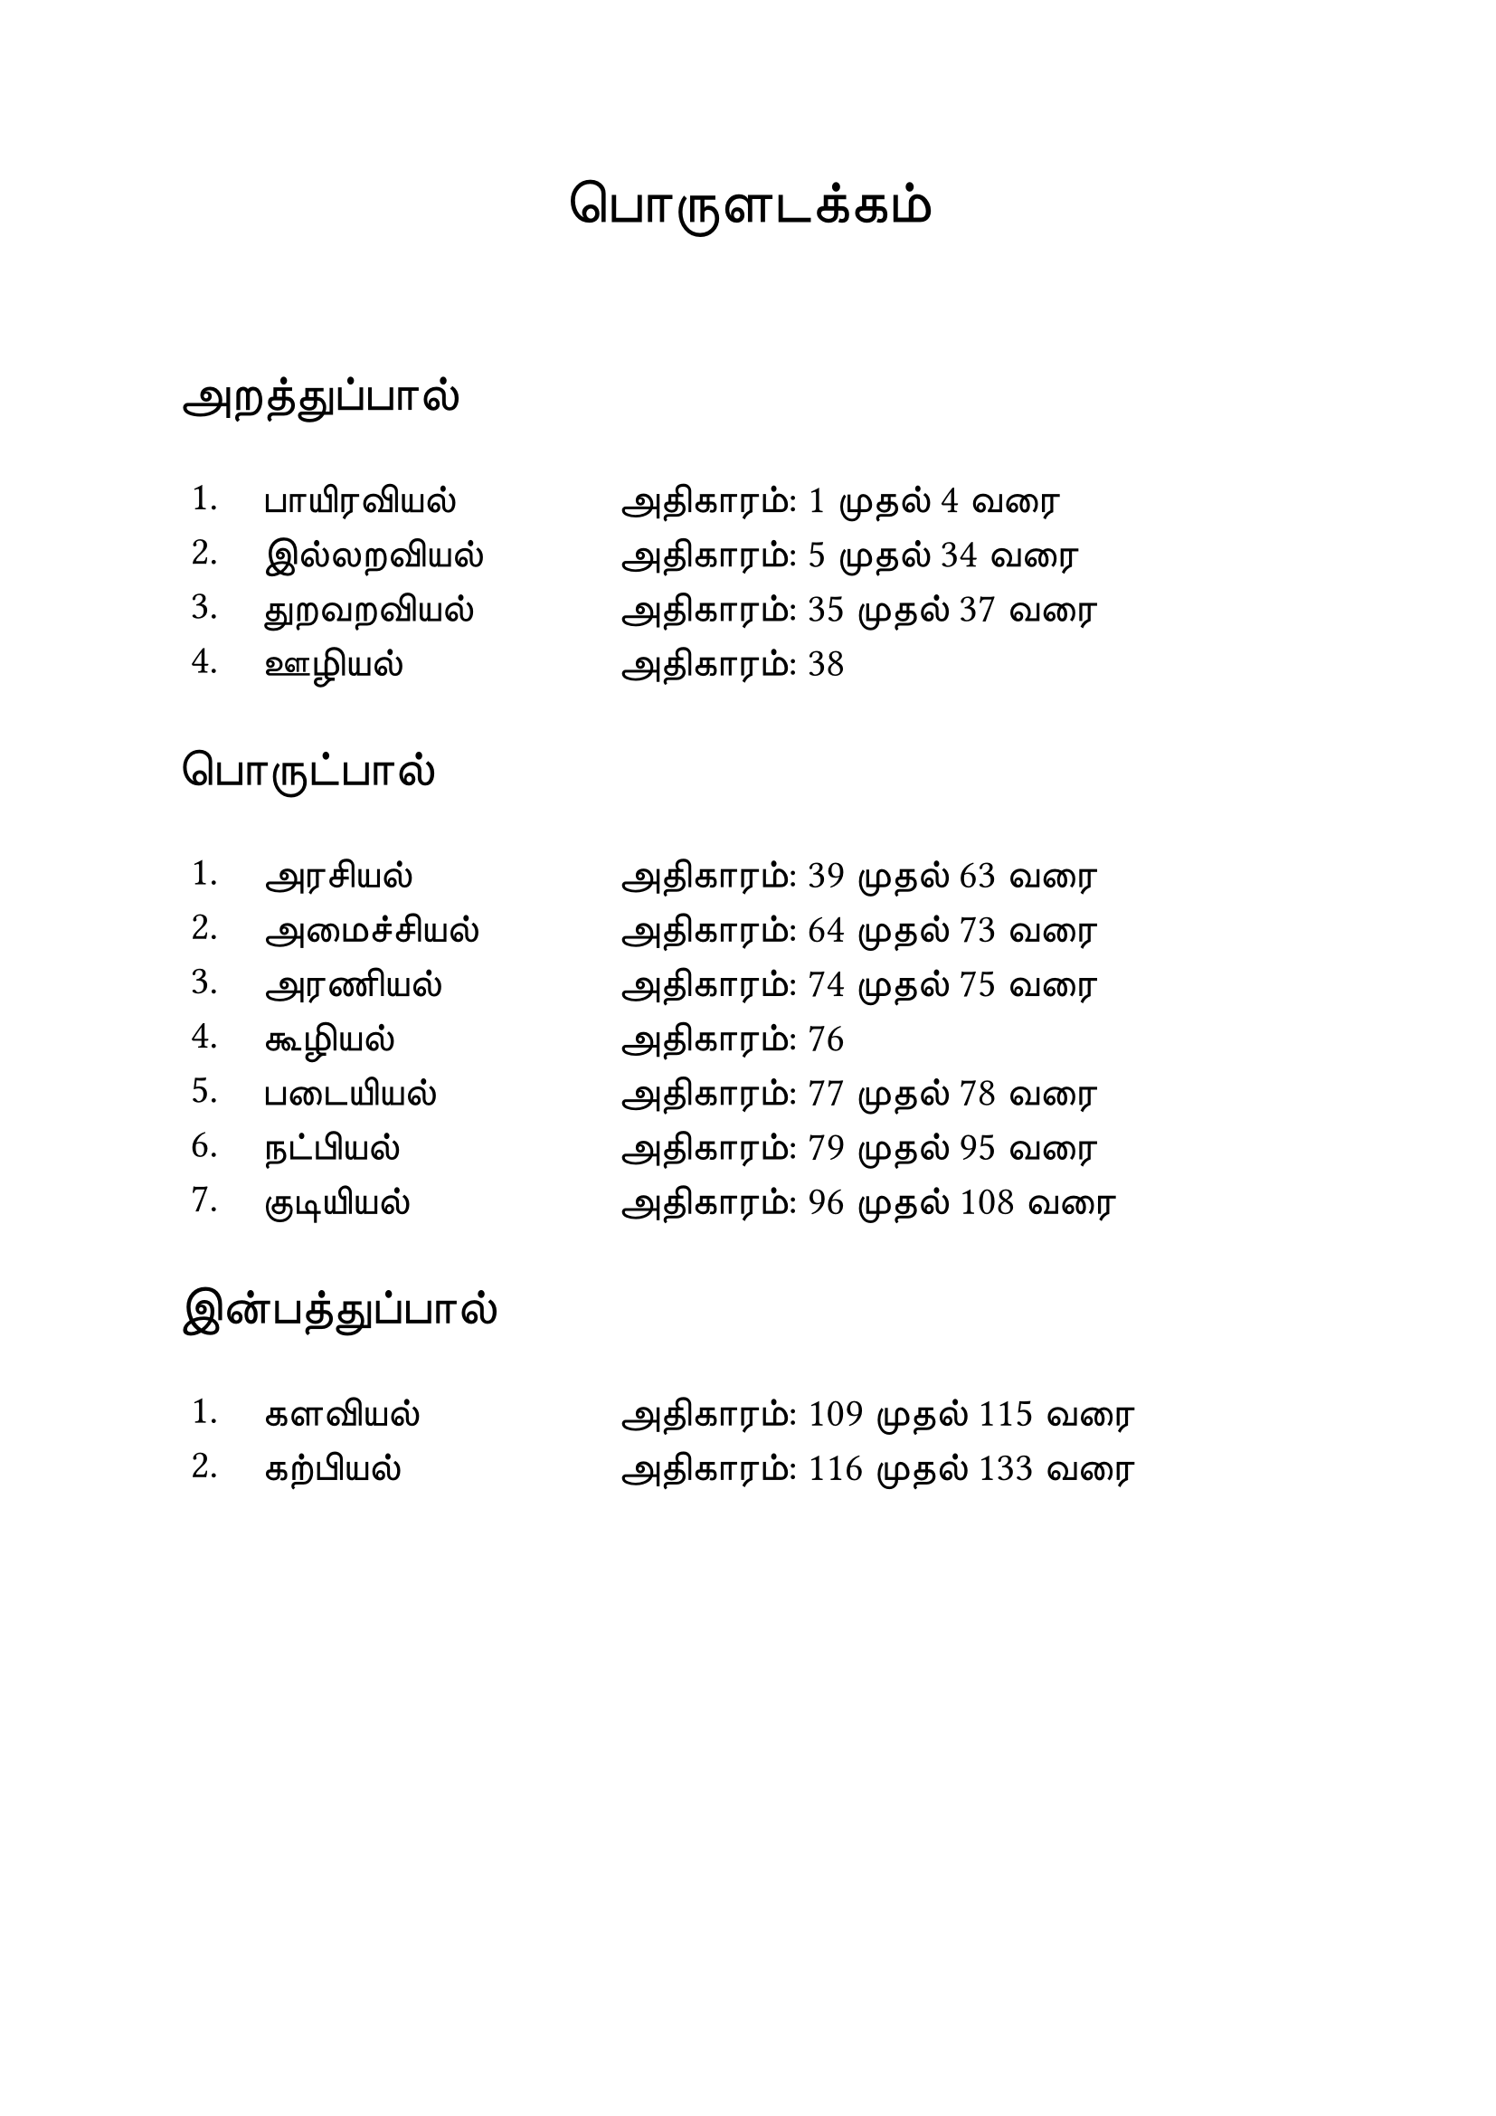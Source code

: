 #set page("a4")

#set text(
  font: "TSCu_SaiIndira",
  size: 24pt
)
#set align(center)
பொருளடக்கம்
\
\
#set text(
  font: "TSCu_SaiIndira",
  size: 20pt
)
#set align(left)
அறத்துப்பால்
#set text(
  font: "TSCu_SaiIndira",
  size: 16pt
)
#table(
  stroke: none,
  columns: (1cm, 5cm, auto),
  [1.], [பாயிரவியல்],[அதிகாரம்:  1 முதல் 4 வரை],
  [2.], [இல்லறவியல்],[அதிகாரம்:  5 முதல் 34 வரை],
  [3.], [துறவறவியல்],[அதிகாரம்: 35 முதல் 37 வரை],
  [4.], [ஊழியல்],[அதிகாரம்: 38]
)
#set text(
  font: "TSCu_SaiIndira",
  size: 20pt
)
#set align(left)
பொருட்பால்
#set text(
  font: "TSCu_SaiIndira",
  size: 16pt
)
#table(
  stroke: none,
  columns: (1cm, 5cm, auto),
  [1.], [அரசியல்],[அதிகாரம்: 39 முதல் 63 வரை],
  [2.], [அமைச்சியல்],[அதிகாரம்: 64 முதல் 73 வரை],
  [3.], [அரணியல்],[அதிகாரம்: 74 முதல் 75 வரை],
  [4.], [கூழியல்],[அதிகாரம்:  76],
  [5.], [படையியல்],[அதிகாரம்:  77 முதல் 78 வரை],
  [6.], [நட்பியல்],[அதிகாரம்: 79 முதல் 95 வரை],
  [7.], [குடியியல்],[அதிகாரம்: 96 முதல் 108 வரை]
)
#set text(
  font: "TSCu_SaiIndira",
  size: 20pt
)
#set align(left)
இன்பத்துப்பால்
#set text(
  font: "TSCu_SaiIndira",
  size: 16pt
)
#table(
  stroke: none,
  columns: (1cm, 5cm, auto),
  [1.], [களவியல்],[அதிகாரம்: 109 முதல் 115 வரை],
  [2.], [கற்பியல்],[அதிகாரம்: 116 முதல் 133 வரை]
)

